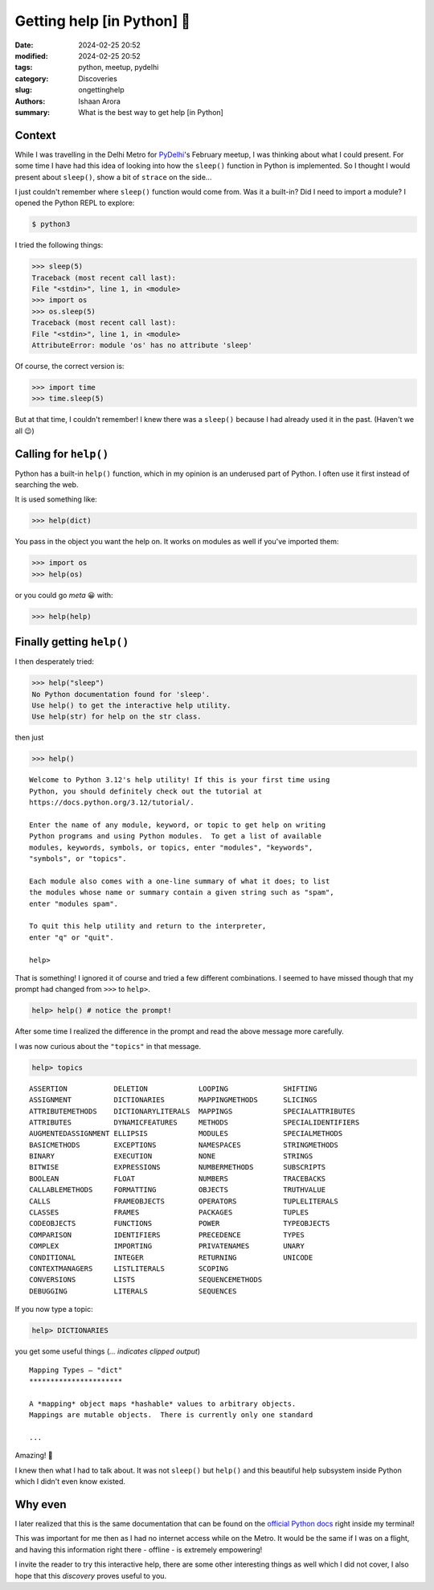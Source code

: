 Getting help [in Python] 🧙
#################################################

:date: 2024-02-25 20:52
:modified: 2024-02-25 20:52
:tags: python, meetup, pydelhi
:category: Discoveries
:slug: ongettinghelp
:authors: Ishaan Arora
:summary: What is the best way to get help [in Python]

Context
****************
While I was travelling in the Delhi Metro for `PyDelhi <https://pydelhi.org>`_'s February meetup, I was thinking about what I could present. For some time I have had this idea of looking into how the ``sleep()`` function in Python is implemented. So I thought I would present about ``sleep()``, show a bit of ``strace`` on the side...

I just couldn't remember where ``sleep()`` function would come from. Was it a built-in? Did I need to import a module?
I opened the Python REPL to explore:

.. code:: sh

   $ python3

I tried the following things:

.. code:: python

    >>> sleep(5) 
    Traceback (most recent call last):
    File "<stdin>", line 1, in <module>
    >>> import os
    >>> os.sleep(5) 
    Traceback (most recent call last):
    File "<stdin>", line 1, in <module>
    AttributeError: module 'os' has no attribute 'sleep'
    
Of course, the correct version is:

.. code:: python

    >>> import time
    >>> time.sleep(5)

But at that time, I couldn't remember! I knew there was a ``sleep()`` because I had already used it in the past. (Haven't we all 😉)
    

Calling for ``help()``
***********************
Python has a built-in ``help()`` function, which in my opinion is an underused part of Python. I often use it first  instead of searching the web.

It is used something like:

.. code:: python

    >>> help(dict)

You pass in the object you want the help on. It works on modules as well if you've imported them:

.. code:: python

    >>> import os
    >>> help(os)

or you could go *meta* 😀 with:

.. code:: python

    >>> help(help)

Finally getting ``help()``
***************************

I then desperately tried:

.. code:: python

    >>> help("sleep")
    No Python documentation found for 'sleep'.
    Use help() to get the interactive help utility.
    Use help(str) for help on the str class.

then just

.. code:: python

    >>> help()

::

    Welcome to Python 3.12's help utility! If this is your first time using
    Python, you should definitely check out the tutorial at
    https://docs.python.org/3.12/tutorial/.

    Enter the name of any module, keyword, or topic to get help on writing
    Python programs and using Python modules.  To get a list of available
    modules, keywords, symbols, or topics, enter "modules", "keywords",
    "symbols", or "topics".

    Each module also comes with a one-line summary of what it does; to list
    the modules whose name or summary contain a given string such as "spam",
    enter "modules spam".

    To quit this help utility and return to the interpreter,
    enter "q" or "quit".

    help>

That is something! I ignored it of course and tried a few different combinations. I seemed to have missed though that my prompt had changed from ``>>>`` to ``help>``.

.. code:: python

    help> help() # notice the prompt!

After some time I realized the difference in the prompt and read the above message more carefully.

I was now curious about the ``"topics"`` in that message.

.. code:: python

    help> topics

::

    ASSERTION           DELETION            LOOPING             SHIFTING
    ASSIGNMENT          DICTIONARIES        MAPPINGMETHODS      SLICINGS
    ATTRIBUTEMETHODS    DICTIONARYLITERALS  MAPPINGS            SPECIALATTRIBUTES
    ATTRIBUTES          DYNAMICFEATURES     METHODS             SPECIALIDENTIFIERS
    AUGMENTEDASSIGNMENT ELLIPSIS            MODULES             SPECIALMETHODS
    BASICMETHODS        EXCEPTIONS          NAMESPACES          STRINGMETHODS
    BINARY              EXECUTION           NONE                STRINGS
    BITWISE             EXPRESSIONS         NUMBERMETHODS       SUBSCRIPTS
    BOOLEAN             FLOAT               NUMBERS             TRACEBACKS
    CALLABLEMETHODS     FORMATTING          OBJECTS             TRUTHVALUE
    CALLS               FRAMEOBJECTS        OPERATORS           TUPLELITERALS
    CLASSES             FRAMES              PACKAGES            TUPLES
    CODEOBJECTS         FUNCTIONS           POWER               TYPEOBJECTS
    COMPARISON          IDENTIFIERS         PRECEDENCE          TYPES
    COMPLEX             IMPORTING           PRIVATENAMES        UNARY
    CONDITIONAL         INTEGER             RETURNING           UNICODE
    CONTEXTMANAGERS     LISTLITERALS        SCOPING             
    CONVERSIONS         LISTS               SEQUENCEMETHODS     
    DEBUGGING           LITERALS            SEQUENCES           

If you now type a topic:

.. code:: python

    help> DICTIONARIES

you get some useful things (*... indicates clipped output*)

::

    Mapping Types — "dict"
    **********************

    A *mapping* object maps *hashable* values to arbitrary objects.
    Mappings are mutable objects.  There is currently only one standard

    ...

Amazing! 💯  

I knew then what I had to talk about. It was not ``sleep()`` but ``help()`` and this beautiful help subsystem inside Python which I didn't even know existed.

Why even
*********

I later realized that this is the same documentation that can be found on the `official Python docs <https://docs.python.org/3/library/stdtypes.html#typesmapping>`_ right inside my terminal!

This was important for me then as I had no internet access while on the Metro. It would be the same if I was on a flight, and having this information right there - offline - is extremely empowering!

I invite the reader to try this interactive help, there are some other interesting things as well which I did not cover, I also hope that this *discovery* proves useful to you.
